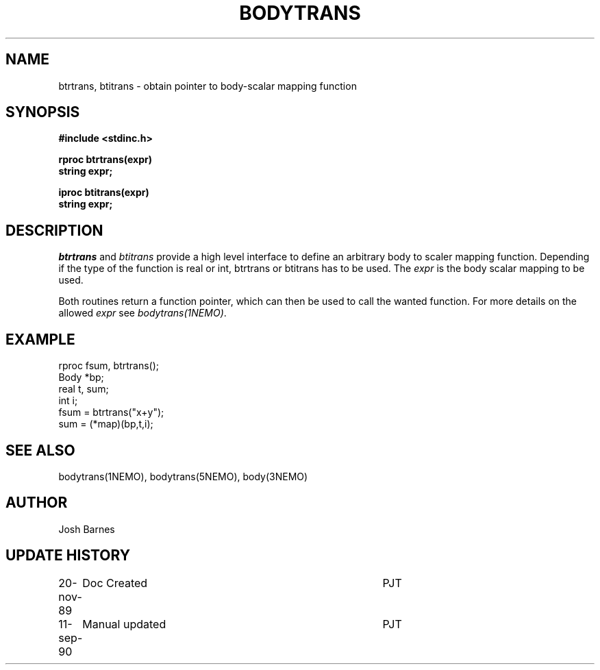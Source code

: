 .TH BODYTRANS 3NEMO "11 September 1990"
.SH NAME
btrtrans, btitrans \- obtain pointer to body-scalar mapping function
.SH SYNOPSIS
.nf
.B #include <stdinc.h>
.PP
.B rproc btrtrans(expr)
.B string expr;
.PP
.B iproc btitrans(expr)
.B string expr;
.fi
.SH DESCRIPTION
\fIbtrtrans\fP and \fIbtitrans\fP provide a high level interface
to define an arbitrary body to scaler mapping function. Depending
if the type of the function is real or int, btrtrans or btitrans
has to be used. The \fIexpr\fP is the body scalar mapping to be used.
.PP
Both routines return a function pointer, which can then
be used to call the wanted function.
For more details on the allowed \fIexpr\fP see \fIbodytrans(1NEMO)\fP.
.SH EXAMPLE
.nf
rproc fsum, btrtrans();
Body  *bp;
real   t, sum;
int    i;
  fsum = btrtrans("x+y");
  sum = (*map)(bp,t,i);
.fi
.SH SEE ALSO 
bodytrans(1NEMO), bodytrans(5NEMO), body(3NEMO)
.SH AUTHOR
Josh Barnes
.SH "UPDATE HISTORY"
.nf
.ta +1.0i +4.0i
20-nov-89	Doc Created	PJT
11-sep-90	Manual updated	PJT
.fi

